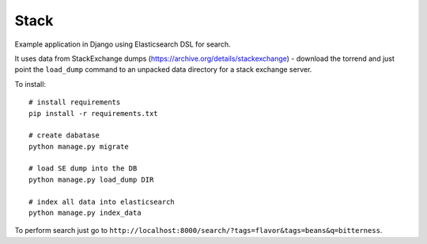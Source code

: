 Stack
=====

Example application in Django using Elasticsearch DSL for search.

It uses data from StackExchange dumps
(https://archive.org/details/stackexchange) - download the torrend and just
point the ``load_dump`` command to an unpacked data directory for a stack
exchange server.

To install::

    # install requirements
    pip install -r requirements.txt

    # create dabatase
    python manage.py migrate

    # load SE dump into the DB
    python manage.py load_dump DIR

    # index all data into elasticsearch
    python manage.py index_data

To perform search just go to ``http://localhost:8000/search/?tags=flavor&tags=beans&q=bitterness``.
